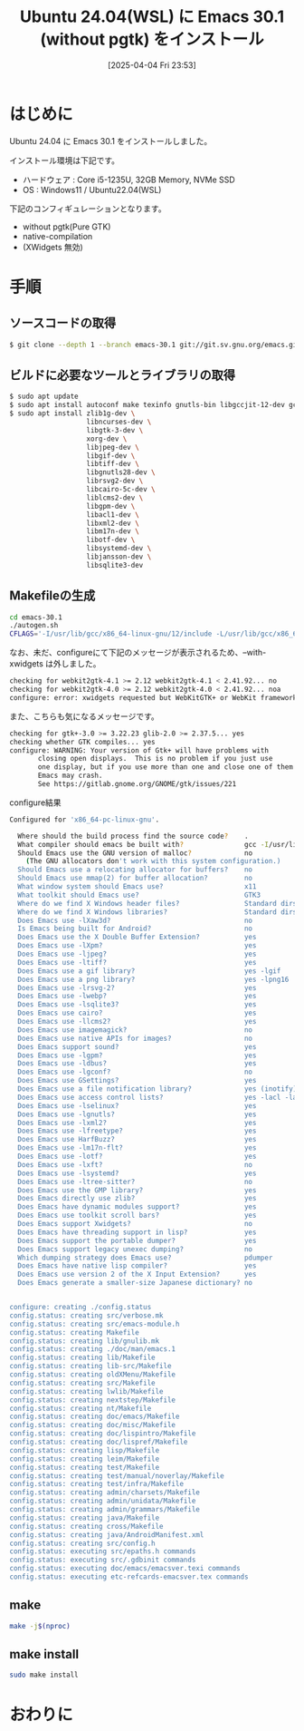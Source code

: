 #+BLOG: wurly-blog
#+POSTID: 1828
#+ORG2BLOG:
#+DATE: [2025-04-04 Fri 23:53]
#+OPTIONS: toc:nil num:nil todo:nil pri:nil tags:nil ^:nil
#+CATEGORY: 
#+TAGS: 
#+DESCRIPTION:
#+TITLE: Ubuntu 24.04(WSL) に Emacs 30.1 (without pgtk) をインストール

* はじめに

Ubuntu 24.04 に Emacs 30.1 をインストールしました。

インストール環境は下記です。

 - ハードウェア : Core i5-1235U, 32GB Memory, NVMe SSD
 - OS : Windows11 / Ubuntu22.04(WSL)

下記のコンフィギュレーションとなります。

 - without pgtk(Pure GTK)
 - native-compilation
 - (XWidgets 無効)

* 手順

** ソースコードの取得

#+begin_src bash
$ git clone --depth 1 --branch emacs-30.1 git://git.sv.gnu.org/emacs.git emacs-30.1
#+end_src

** ビルドに必要なツールとライブラリの取得

#+begin_src bash
$ sudo apt update
$ sudo apt install autoconf make texinfo gnutls-bin libgccjit-12-dev gcc
$ sudo apt install zlib1g-dev \
                   libncurses-dev \
                   libgtk-3-dev \
                   xorg-dev \
                   libjpeg-dev \
                   libgif-dev \
                   libtiff-dev \
                   libgnutls28-dev \
                   librsvg2-dev \
                   libcairo-5c-dev \
                   liblcms2-dev \
                   libgpm-dev \
                   libacl1-dev \
                   libxml2-dev \
                   libm17n-dev \
                   libotf-dev \
                   libsystemd-dev \
                   libjansson-dev \
                   libsqlite3-dev
#+end_src

** Makefileの生成

#+begin_src bash
cd emacs-30.1
./autogen.sh
CFLAGS='-I/usr/lib/gcc/x86_64-linux-gnu/12/include -L/usr/lib/gcc/x86_64-linux-gnu/12' ./configure --without-pgtk --with-native-compilation --without-pop --with-mailutils
#+end_src

なお、未だ、configureにて下記のメッセージが表示されるため、--with-xwidgets は外しました。

#+begin_src bash
checking for webkit2gtk-4.1 >= 2.12 webkit2gtk-4.1 < 2.41.92... no
checking for webkit2gtk-4.0 >= 2.12 webkit2gtk-4.0 < 2.41.92... noa
configure: error: xwidgets requested but WebKitGTK+ or WebKit framework not found.
#+end_src

また、こちらも気になるメッセージです。

#+begin_src bash
checking for gtk+-3.0 >= 3.22.23 glib-2.0 >= 2.37.5... yes
checking whether GTK compiles... yes
configure: WARNING: Your version of Gtk+ will have problems with
       closing open displays.  This is no problem if you just use
       one display, but if you use more than one and close one of them
       Emacs may crash.
       See https://gitlab.gnome.org/GNOME/gtk/issues/221
#+end_src

configure結果

#+begin_src bash
Configured for 'x86_64-pc-linux-gnu'.

  Where should the build process find the source code?    .
  What compiler should emacs be built with?               gcc -I/usr/lib/gcc/x86_64-linux-gnu/12/include -L/usr/lib/gcc/x86_64-linux-gnu/12 -O
  Should Emacs use the GNU version of malloc?             no
    (The GNU allocators don't work with this system configuration.)
  Should Emacs use a relocating allocator for buffers?    no
  Should Emacs use mmap(2) for buffer allocation?         no
  What window system should Emacs use?                    x11
  What toolkit should Emacs use?                          GTK3
  Where do we find X Windows header files?                Standard dirs
  Where do we find X Windows libraries?                   Standard dirs
  Does Emacs use -lXaw3d?                                 no
  Is Emacs being built for Android?                       no
  Does Emacs use the X Double Buffer Extension?           yes
  Does Emacs use -lXpm?                                   yes
  Does Emacs use -ljpeg?                                  yes
  Does Emacs use -ltiff?                                  yes
  Does Emacs use a gif library?                           yes -lgif
  Does Emacs use a png library?                           yes -lpng16
  Does Emacs use -lrsvg-2?                                yes
  Does Emacs use -lwebp?                                  yes
  Does Emacs use -lsqlite3?                               yes
  Does Emacs use cairo?                                   yes
  Does Emacs use -llcms2?                                 yes
  Does Emacs use imagemagick?                             no
  Does Emacs use native APIs for images?                  no
  Does Emacs support sound?                               yes
  Does Emacs use -lgpm?                                   yes
  Does Emacs use -ldbus?                                  yes
  Does Emacs use -lgconf?                                 no
  Does Emacs use GSettings?                               yes
  Does Emacs use a file notification library?             yes (inotify)
  Does Emacs use access control lists?                    yes -lacl -lattr
  Does Emacs use -lselinux?                               yes
  Does Emacs use -lgnutls?                                yes
  Does Emacs use -lxml2?                                  yes
  Does Emacs use -lfreetype?                              yes
  Does Emacs use HarfBuzz?                                yes
  Does Emacs use -lm17n-flt?                              yes
  Does Emacs use -lotf?                                   yes
  Does Emacs use -lxft?                                   no
  Does Emacs use -lsystemd?                               yes
  Does Emacs use -ltree-sitter?                           no
  Does Emacs use the GMP library?                         yes
  Does Emacs directly use zlib?                           yes
  Does Emacs have dynamic modules support?                yes
  Does Emacs use toolkit scroll bars?                     yes
  Does Emacs support Xwidgets?                            no
  Does Emacs have threading support in lisp?              yes
  Does Emacs support the portable dumper?                 yes
  Does Emacs support legacy unexec dumping?               no
  Which dumping strategy does Emacs use?                  pdumper
  Does Emacs have native lisp compiler?                   yes
  Does Emacs use version 2 of the X Input Extension?      yes
  Does Emacs generate a smaller-size Japanese dictionary? no


configure: creating ./config.status
config.status: creating src/verbose.mk
config.status: creating src/emacs-module.h
config.status: creating Makefile
config.status: creating lib/gnulib.mk
config.status: creating ./doc/man/emacs.1
config.status: creating lib/Makefile
config.status: creating lib-src/Makefile
config.status: creating oldXMenu/Makefile
config.status: creating src/Makefile
config.status: creating lwlib/Makefile
config.status: creating nextstep/Makefile
config.status: creating nt/Makefile
config.status: creating doc/emacs/Makefile
config.status: creating doc/misc/Makefile
config.status: creating doc/lispintro/Makefile
config.status: creating doc/lispref/Makefile
config.status: creating lisp/Makefile
config.status: creating leim/Makefile
config.status: creating test/Makefile
config.status: creating test/manual/noverlay/Makefile
config.status: creating test/infra/Makefile
config.status: creating admin/charsets/Makefile
config.status: creating admin/unidata/Makefile
config.status: creating admin/grammars/Makefile
config.status: creating java/Makefile
config.status: creating cross/Makefile
config.status: creating java/AndroidManifest.xml
config.status: creating src/config.h
config.status: executing src/epaths.h commands
config.status: executing src/.gdbinit commands
config.status: executing doc/emacs/emacsver.texi commands
config.status: executing etc-refcards-emacsver.tex commands
#+end_src

** make

#+begin_src bash
make -j$(nproc)
#+end_src

# Available configurations
# Core i5-1235U, 32GB Memory, NVMe SSD, Windows11, WSL
# 2025-03-27 23:51 - 
# Core i7-10700F, 16GB Memory, NVMe SSD
# not yet

** make install

#+begin_src bash
sudo make install
#+end_src


* おわりに



